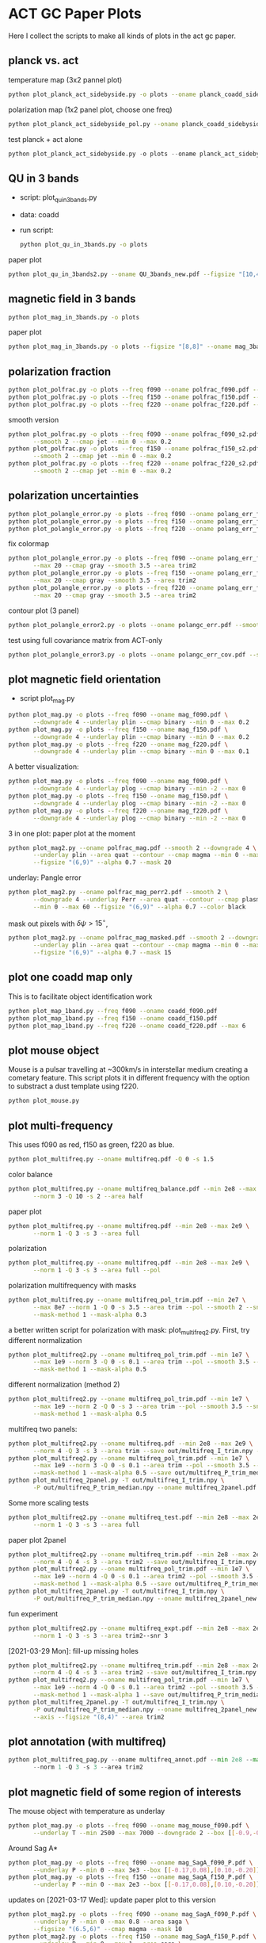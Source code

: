 * ACT GC Paper Plots
Here I collect the scripts to make all kinds of plots in the act gc
paper.
** planck vs. act
temperature map (3x2 pannel plot)
#+BEGIN_SRC bash
python plot_planck_act_sidebyside.py -o plots --oname planck_coadd_sidebyside.pdf
#+END_SRC
polarization map (1x2 panel plot, choose one freq)
#+BEGIN_SRC bash
python plot_planck_act_sidebyside_pol.py --oname planck_coadd_sidebyside_pol.pdf --min -0.4 --max 0.4
#+END_SRC
test planck + act alone
#+BEGIN_SRC python
python plot_planck_act_sidebyside.py -o plots --oname planck_act_sidebyside.pdf --use act
#+END_SRC
** QU in 3 bands
- script: plot_qu_in_3bands.py
- data: coadd
- run script:
  #+BEGIN_SRC bash
  python plot_qu_in_3bands.py -o plots
  #+END_SRC
paper plot
#+BEGIN_SRC bash
python plot_qu_in_3bands2.py --oname QU_3bands_new.pdf --figsize "[10,4.7]" --area trim2
#+END_SRC
** magnetic field in 3 bands
#+BEGIN_SRC bash
python plot_mag_in_3bands.py -o plots
#+END_SRC
paper plot
#+BEGIN_SRC bash
python plot_mag_in_3bands.py -o plots --figsize "[8,8]" --oname mag_3bands2.pdf --area trim2
#+END_SRC
** polarization fraction
#+BEGIN_SRC bash
python plot_polfrac.py -o plots --freq f090 --oname polfrac_f090.pdf --log
python plot_polfrac.py -o plots --freq f150 --oname polfrac_f150.pdf --log
python plot_polfrac.py -o plots --freq f220 --oname polfrac_f220.pdf --log
#+END_SRC
smooth version
#+BEGIN_SRC bash
  python plot_polfrac.py -o plots --freq f090 --oname polfrac_f090_s2.pdf \
         --smooth 2 --cmap jet --min 0 --max 0.2
  python plot_polfrac.py -o plots --freq f150 --oname polfrac_f150_s2.pdf \
         --smooth 2 --cmap jet --min 0 --max 0.2
  python plot_polfrac.py -o plots --freq f220 --oname polfrac_f220_s2.pdf \
         --smooth 2 --cmap jet --min 0 --max 0.2
#+END_SRC
** polarization uncertainties
#+BEGIN_SRC bash
python plot_polangle_error.py -o plots --freq f090 --oname polang_err_f090.pdf
python plot_polangle_error.py -o plots --freq f150 --oname polang_err_f150.pdf
python plot_polangle_error.py -o plots --freq f220 --oname polang_err_f220.pdf
#+END_SRC
fix colormap
#+BEGIN_SRC bash
  python plot_polangle_error.py -o plots --freq f090 --oname polang_err_f090.pdf \
         --max 20 --cmap gray --smooth 3.5 --area trim2
  python plot_polangle_error.py -o plots --freq f150 --oname polang_err_f150.pdf \
         --max 20 --cmap gray --smooth 3.5 --area trim2
  python plot_polangle_error.py -o plots --freq f220 --oname polang_err_f220.pdf \
         --max 20 --cmap gray --smooth 3.5 --area trim2
#+END_SRC
contour plot (3 panel)
#+BEGIN_SRC bash
python plot_polangle_error2.py -o plots --oname polangc_err.pdf --smooth 3.5 --area trim2 --cmap magma
#+END_SRC
test using full covariance matrix from ACT-only
#+BEGIN_SRC bash
python plot_polangle_error3.py -o plots --oname polangc_err_cov.pdf --smooth 3.5 --area trim2 --cmap magma
#+END_SRC
** plot magnetic field orientation
- script plot_mag.py
#+BEGIN_SRC bash
  python plot_mag.py -o plots --freq f090 --oname mag_f090.pdf \
         --downgrade 4 --underlay plin --cmap binary --min 0 --max 0.2
  python plot_mag.py -o plots --freq f150 --oname mag_f150.pdf \
         --downgrade 4 --underlay plin --cmap binary --min 0 --max 0.2
  python plot_mag.py -o plots --freq f220 --oname mag_f220.pdf \
         --downgrade 4 --underlay plin --cmap binary --min 0 --max 0.1
#+END_SRC
A better visualization:
#+BEGIN_SRC bash
  python plot_mag.py -o plots --freq f090 --oname mag_f090.pdf \
         --downgrade 4 --underlay plog --cmap binary --min -2 --max 0
  python plot_mag.py -o plots --freq f150 --oname mag_f150.pdf \
         --downgrade 4 --underlay plog --cmap binary --min -2 --max 0
  python plot_mag.py -o plots --freq f220 --oname mag_f220.pdf \
         --downgrade 4 --underlay plog --cmap binary --min -2 --max 0
#+END_SRC
3 in one plot: paper plot at the moment
#+BEGIN_SRC bash
  python plot_mag2.py --oname polfrac_mag.pdf --smooth 2 --downgrade 4 \
         --underlay plin --area quat --contour --cmap magma --min 0 --max 0.5 \
         --figsize "(6,9)" --alpha 0.7 --mask 20
#+END_SRC
underlay: Pangle error
#+BEGIN_SRC bash
  python plot_mag2.py --oname polfrac_mag_perr2.pdf --smooth 2 \
         --downgrade 4 --underlay Perr --area quat --contour --cmap plasma \
         --min 0 --max 60 --figsize "(6,9)" --alpha 0.7 --color black
#+END_SRC
mask out pixels with $\delta \psi > 15^\circ$,
#+BEGIN_SRC bash
  python plot_mag2.py --oname polfrac_mag_masked.pdf --smooth 2 --downgrade 4 \
         --underlay plin --area quat --contour --cmap magma --min 0 --max 0.5 \
         --figsize "(6,9)" --alpha 0.7 --mask 15
#+END_SRC
** plot one coadd map only
This is to facilitate object identification work
#+BEGIN_SRC bash
python plot_map_1band.py --freq f090 --oname coadd_f090.pdf
python plot_map_1band.py --freq f150 --oname coadd_f150.pdf
python plot_map_1band.py --freq f220 --oname coadd_f220.pdf --max 6
#+END_SRC
** plot mouse object
Mouse is a pulsar travelling at ~300km/s in interstellar medium
creating a cometary feature. This script plots it in different frequency
with the option to substract a dust template using f220.
#+BEGIN_SRC bash
python plot_mouse.py
#+END_SRC
** plot multi-frequency
This uses f090 as red, f150 as green, f220 as blue.
#+BEGIN_SRC bash
python plot_multifreq.py --oname multifreq.pdf -Q 0 -s 1.5
#+END_SRC
color balance
#+BEGIN_SRC bash
  python plot_multifreq.py --oname multifreq_balance.pdf --min 2e8 --max 2e9 \
         --norm 3 -Q 10 -s 2 --area half
#+END_SRC
paper plot
#+BEGIN_SRC bash
  python plot_multifreq.py --oname multifreq.pdf --min 2e8 --max 2e9 \
         --norm 1 -Q 3 -s 3 --area full
#+END_SRC
polarization
#+BEGIN_SRC bash
  python plot_multifreq.py --oname multifreq.pdf --min 2e8 --max 2e9 \
         --norm 1 -Q 3 -s 3 --area full --pol
#+END_SRC
polarization multifrequency with masks
#+BEGIN_SRC bash
  python plot_multifreq.py --oname multifreq_pol_trim.pdf --min 2e7 \
         --max 8e7 --norm 1 -Q 0 -s 3.5 --area trim --pol --smooth 2 --snr 3 --downgrade 4 \
         --mask-method 1 --mask-alpha 0.3
#+END_SRC
a better written script for polarization with mask: plot_multifreq2.py. First, try different
normalization
#+BEGIN_SRC bash
  python plot_multifreq2.py --oname multifreq_pol_trim.pdf --min 1e7 \
         --max 1e9 --norm 3 -Q 0 -s 0.1 --area trim --pol --smooth 3.5 --snr 3 \
         --mask-method 1 --mask-alpha 0.5
#+END_SRC
different normalization (method 2)
#+BEGIN_SRC bash
  python plot_multifreq2.py --oname multifreq_pol_trim.pdf --min 1e7 \
         --max 1e9 --norm 2 -Q 0 -s 3 --area trim --pol --smooth 3.5 --snr 3 \
         --mask-method 1 --mask-alpha 0.5
#+END_SRC
multifreq two panels:
#+BEGIN_SRC bash
    python plot_multifreq2.py --oname multifreq.pdf --min 2e8 --max 2e9 \
           --norm 4 -Q 3 -s 3 --area trim --save out/multifreq_I_trim.npy --snr 3
    python plot_multifreq2.py --oname multifreq_pol_trim.pdf --min 1e7 \
           --max 1e9 --norm 3 -Q 0 -s 0.1 --area trim --pol --smooth 3.5 --snr 3 \
           --mask-method 1 --mask-alpha 0.5 --save out/multifreq_P_trim_median.npy
    python plot_multifreq_2panel.py -T out/multifreq_I_trim.npy \
           -P out/multifreq_P_trim_median.npy --oname multifreq_2panel.pdf
#+END_SRC
Some more scaling tests
#+BEGIN_SRC bash
  python plot_multifreq2.py --oname multifreq_test.pdf --min 2e8 --max 2e9 \
         --norm 1 -Q 3 -s 3 --area full
#+END_SRC
paper plot 2panel
#+BEGIN_SRC bash
  python plot_multifreq2.py --oname multifreq_trim.pdf --min 2e8 --max 2e9 \
         --norm 4 -Q 4 -s 3 --area trim2 --save out/multifreq_I_trim.npy --snr 3
  python plot_multifreq2.py --oname multifreq_pol_trim.pdf --min 1e7 \
         --max 1e9 --norm 4 -Q 0 -s 0.1 --area trim2 --pol --smooth 3.5 --snr 3 \
         --mask-method 1 --mask-alpha 0.5 --save out/multifreq_P_trim_median.npy
  python plot_multifreq_2panel.py -T out/multifreq_I_trim.npy \
         -P out/multifreq_P_trim_median.npy --oname multifreq_2panel_new.pdf
#+END_SRC
fun experiment
#+BEGIN_SRC bash
  python plot_multifreq2.py --oname multifreq_expt.pdf --min 2e8 --max 2e9 \
         --norm 1 -Q 3 -s 3 --area trim2--snr 3
#+END_SRC
[2021-03-29 Mon]: fill-up missing holes
#+BEGIN_SRC bash
    python plot_multifreq2.py --oname multifreq_trim.pdf --min 2e8 --max 2e9 \
           --norm 4 -Q 4 -s 3 --area trim2 --save out/multifreq_I_trim.npy --snr 3
    python plot_multifreq2.py --oname multifreq_pol_trim.pdf --min 1e7 \
           --max 1e9 --norm 4 -Q 0 -s 0.1 --area trim2 --pol --smooth 3.5 --snr 3 \
           --mask-method 1 --mask-alpha 1 --save out/multifreq_P_trim_median.npy
    python plot_multifreq_2panel.py -T out/multifreq_I_trim.npy \
           -P out/multifreq_P_trim_median.npy --oname multifreq_2panel_new.pdf \
           --axis --figsize "(8,4)" --area trim2
#+END_SRC
** plot annotation (with multifreq)
#+BEGIN_SRC python
    python plot_multifreq_pag.py --oname multifreq_annot.pdf --min 2e8 --max 2e9 \
           --norm 1 -Q 3 -s 3 --area trim2
#+END_SRC
** plot magnetic field of some region of interests
The mouse object with temperature as underlay
#+BEGIN_SRC bash
  python plot_mag.py -o plots --freq f090 --oname mag_mouse_f090.pdf \
         --underlay T --min 2500 --max 7000 --downgrade 2 --box [[-0.9,-0.65],[-0.7,-0.8]]
#+END_SRC
Around Sag A*
#+BEGIN_SRC bash
  python plot_mag.py -o plots --freq f090 --oname mag_SagA_f090_P.pdf \
         --underlay P --min 0 --max 3e3 --box [[-0.17,0.08],[0.10,-0.20]] --downgrade 1
  python plot_mag.py -o plots --freq f150 --oname mag_SagA_f150_P.pdf \
         --underlay P --min 0 --max 2e3 --box [[-0.17,0.08],[0.10,-0.20]] --downgrade 1
#+END_SRC
updates on [2021-03-17 Wed]: update paper plot to this version
#+BEGIN_SRC bash
  python plot_mag2.py -o plots --freq f090 --oname mag_SagA_f090_P.pdf \
         --underlay P --min 0 --max 0.8 --area saga \
         --figsize "(6.5,6)" --cmap magma --mask 10
  python plot_mag2.py -o plots --freq f150 --oname mag_SagA_f150_P.pdf \
         --underlay P --min 0 --max 1 --area saga \
         --figsize "(6.5,6)" --cmap magma --mask 10
#+END_SRC
GCRA
#+BEGIN_SRC bash
  python plot_mag2.py -o plots --freq f090 --oname mag_GCRA_f090.pdf \
         --underlay P --min 0 --max 0.8 --area quad \
         --figsize "(6.5,6)" --cmap magma --mask 10
#+END_SRC
** plot multi panel view of tornado object
Around the tornado object: 357.65 -0.08
#+BEGIN_SRC bash
  python plot_region.py -o plots --oname map_tornado.pdf \
         --box "[[-0.25, -2.15],[0.05, -2.45]]" --dust-removal \
         --tmax 7000,5000 --pmax 500,300
#+END_SRC
** plot spectral indices
ratio of f090 and f150, and the resulting spectral index is compared to
a fiducial index of synchrotron radiation beta = -3.1
#+BEGIN_SRC bash
python plot_spectral_indices.py --cmap magma --freq f090 --oname spec_sync.pdf --area trim
python plot_spectral_indices.py --cmap magma --freq f150 --oname spec_dust.pdf --area trim
#+END_SRC
this plots the spectral index instead of its different with synchtrotron
#+BEGIN_SRC bash
python plot_spectral_indices2.py --area dust1 --cmap magma --freq f150
#+END_SRC
two panel plots up (f090/f150) and down (f150/f220), (used in the paper)
#+BEGIN_SRC bash
  python plot_spectral_indices_2panel.py --cmap magma --oname spec_2panel.pdf \
         --area trim --figsize "(8,4)" --beam-match
#+END_SRC
try act alone
#+BEGIN_SRC bash
  python plot_spectral_indices_2panel.py --cmap magma --oname spec_2panel.pdf \
         --area trim --figsize "(8,4)" --beam-match --use act
#+END_SRC
** plot signal to noise
#+BEGIN_SRC bash
python plot_snr.py --area full --min 3 --max 50
python plot_snr.py --area full --min 0 --max 6 --pol
#+END_SRC
save mask (after smoothing with fwhm=2')
#+BEGIN_SRC
python plot_snr.py --area full --min 0 --max 100 --smooth 2 --save out
python plot_snr.py --area full --min 0 --max 6 --smooth 2 --pol --save out
#+END_SRC
** plot planck ivar map for debug
comp 0,1,2 -> T,Q,U
#+BEGIN_SRC bash
python plot_ivar.py --comp 0
python plot_ivar.py --comp 1
python plot_ivar.py --comp 2
#+END_SRC
It shows that planck's noise model sill has the werid patterns seen in
2018 releases
** plot snr masks
#+BEGIN_SRC bash
enplot out/snr_{f090,f150,f220}{,_pol}.fits --odir plots
#+END_SRC
** plot spectrum of a given pixel
#+BEGIN_SRC bash
  python plot_pixel_spectra.py -l -3 -b "np.linspace(-1.5,1.5,100)" \
         --oname pix_spec_m3.pdf --color y --use planck \
         --title "l=-3 b=linspace(-1.5,1.5,100)" --cmap magma
#+END_SRC
test act alone
#+BEGIN_SRC bash
  python plot_pixel_spectra.py -l -2 -b "np.linspace(-1.5,1.5,100)" \
         --oname pix_spec_m2_actonly.pdf --color y --use act \
         --title "l=-2 b=linspace(-1.5,1.5,100)" --cmap magma
#+END_SRC

** plot source
SNR G1.9+0.3
#+BEGIN_SRC bash
  python plot_source.py -o plots --oname source_snr_1903.pdf -l 1.87550 \
         -b 0.32423 --dust-removal --tmin 0,0 --tmax 0.5,0.5 --pmax 0.03,0.06 \
         --dust-factor-f090 1.6 --dust-factor-f150 0.6
#+END_SRC
SNR G0.9+0.1
#+BEGIN_SRC bash
  python plot_source.py -o plots --oname source_snr_0901.pdf -l 0.85 -b 0.075 \
         --dust-removal --tmin 0,0 --tmax 4,2 --pmax 0.02,0.1 \
         --dust-factor-f090 1.65 --dust-factor-f150 0.5
#+END_SRC
try with new script
#+BEGIN_SRC bash
  python plot_source2.py -o plots --oname source_test.pdf -l 0.85 -b 0.075 \
         --tmin 0,0 --tmax 4,2 --pmax 0.1,0.3 --dust-removal --method 2 --cmap magma --dust-area quat
#+END_SRC
latest plot on SNR 0.9+0.1
#+BEGIN_SRC bash
  python plot_source2.py -o plots --oname source_test.pdf -l 0.85 -b 0.075 \
         --tmin 0,0 --tmax 2.5,2 --dust-removal --method 3 --tonly \
         --cmap planck_half --margin 0.2 --figsize "(7,4)"
#+END_SRC
latest plot on SNR 1.9+0.3
#+BEGIN_SRC bash
  python plot_source2.py -o plots --oname source_test.pdf -l 1.87550 -b 0.32423 \
         --tmin 0,0 --tmax 0.2,0.25 --dust-removal --method 3 --tonly \
         --cmap planck_half --margin 0.1 --figsize "(7,4)"
#+END_SRC
GCRA
#+BEGIN_SRC bash
  python plot_mag2.py --oname mag_gcra_f090.pdf --underlay P --area gcra \
         --cmap magma --min 0 --max 5 --figsize "(2,7)" --alpha 0.9 \
         --freq f090 --mask 10
  python plot_mag2.py --oname mag_gcra_f150.pdf --underlay P --area gcra \
         --cmap magma --min 0 --max 5 --figsize "(2,7)" --alpha 0.9 \
         --freq f150 --mask 10
#+END_SRC
** plot sensitivity
for uK arcmin unit
#+BEGIN_SRC bash
python plot_sensitivity.py --area trim2 --cmap binary --oname sens.pdf
#+END_SRC
for MJy sr^-1 unit
#+BEGIN_SRC bash
python plot_sensitivity.py --area trim2 --cmap binary --oname sens.pdf --mjy
#+END_SRC
Numbers extracted:
|------+------------------+------------------|
| freq | sens [uK arcmin] | sens [MJy sr^-1] |
|------+------------------+------------------|
| f090 |            36.01 |            0.009 |
| f150 |            33.26 |            0.012 |
| f220 |           269.68 |            0.130 |
|------+------------------+------------------|

** plot dust sightline
This box is defined as 
#+BEGIN_SRC python
boxes['dust4'] = np.array([[-0.82, 0.38],[-0.76,0.34]]) / 180*np.pi
#+END_SRC
script to run
#+BEGIN_SRC bash
  python plot_dust.py --area dust4 --beam-match --oname spec_dust4.pdf \
         --cmap magma
#+END_SRC
** dispersion
#+BEGIN_SRC bash
python plot_angle_dispersion.py --oname dispersion_f090.pdf --freq f090 --area quat
#+END_SRC
** plot histogram of polarization angle
#+BEGIN_SRC bash
python plot_angle_dispersion.py --oname dispersion_f090.png --freq f090 --area quat --cmap plasma --max 60 --smooth 2 --figsize "(12,6)"
#+END_SRC
** uncertainties
#+BEGIN_SRC bash
python plot_uncertainties.py --freq f090 --area quat --cmap plasma --smooth 2 --oname uncertainties_f090_Q.pdf --max 0.3
#+END_SRC
